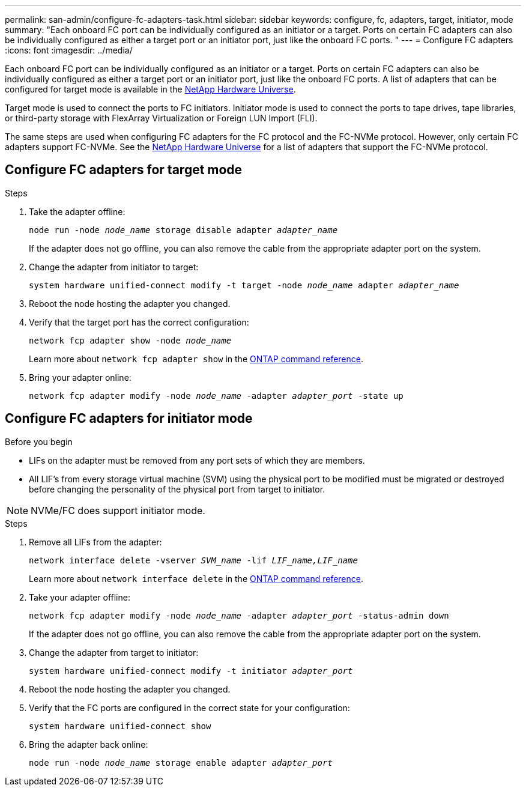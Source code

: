 ---
permalink: san-admin/configure-fc-adapters-task.html
sidebar: sidebar
keywords: configure, fc, adapters, target, initiator, mode
summary: "Each onboard FC port can be individually configured as an initiator or a target. Ports on certain FC adapters can also be individually configured as either a target port or an initiator port, just like the onboard FC ports. "
---
= Configure FC adapters
:icons: font
:imagesdir: ../media/

[.lead]
Each onboard FC port can be individually configured as an initiator or a target. Ports on certain FC adapters can also be individually configured as either a target port or an initiator port, just like the onboard FC ports. A list of adapters that can be configured for target mode is available in the link:https://hwu.netapp.com[NetApp Hardware Universe^].

Target mode is used to connect the ports to FC initiators. Initiator mode is used to connect the ports to tape drives, tape libraries, or third-party storage with FlexArray Virtualization or Foreign LUN Import (FLI).

The same steps are used when configuring FC adapters for the FC protocol and the FC-NVMe protocol. However, only certain FC adapters support FC-NVMe. See the link:https://hwu.netapp.com[NetApp Hardware Universe^] for a list of adapters that support the FC-NVMe protocol.

== Configure FC adapters for target mode

.Steps

. Take the adapter offline:
+
`node run -node _node_name_ storage disable adapter _adapter_name_`
+
If the adapter does not go offline, you can also remove the cable from the appropriate adapter port on the system.

. Change the adapter from initiator to target:
+
`system hardware unified-connect modify -t target -node _node_name_ adapter _adapter_name_`
. Reboot the node hosting the adapter you changed.
. Verify that the target port has the correct configuration:
+
`network fcp adapter show -node _node_name_`
+
Learn more about `network fcp adapter show` in the link:https://docs.netapp.com/us-en/ontap-cli/network-fcp-adapter-show.html[ONTAP command reference^].
. Bring your adapter online:
+
`network fcp adapter modify -node _node_name_ -adapter _adapter_port_ -state up`

== Configure FC adapters for initiator mode

.Before you begin

* LIFs on the adapter must be removed from any port sets of which they are members.
* All LIF's from every storage virtual machine (SVM) using the physical port to be modified must be migrated or destroyed before changing the personality of the physical port from target to initiator.

[NOTE]
====
NVMe/FC does support initiator mode.
====

.Steps

. Remove all LIFs from the adapter:
+
`network interface delete -vserver _SVM_name_ -lif _LIF_name,LIF_name_`
+
Learn more about `network interface delete` in the link:https://docs.netapp.com/us-en/ontap-cli/network-interface-delete.html[ONTAP command reference^].
. Take your adapter offline:
+
`network fcp adapter modify -node _node_name_ -adapter _adapter_port_ -status-admin down`
+
If the adapter does not go offline, you can also remove the cable from the appropriate adapter port on the system.
. Change the adapter from target to initiator:
+
`system hardware unified-connect modify -t initiator _adapter_port_`
. Reboot the node hosting the adapter you changed.
. Verify that the FC ports are configured in the correct state for your configuration:
+
`system hardware unified-connect show`
. Bring the adapter back online:
+
`node run -node _node_name_ storage enable adapter _adapter_port_`

// 2025 Apr 28, ONTAPDOC-2960
// 2022-01-25, ontap-issues-302
// 2022-08-18, consolidation of initiator and target topics
